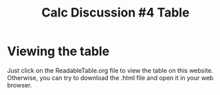 #+TITLE: Calc Discussion #4 Table

* Viewing the table
  Just click on the ReadableTable.org file to view the table on this website.
  Otherwise, you can try to download the .html file and open it in your web browser.
